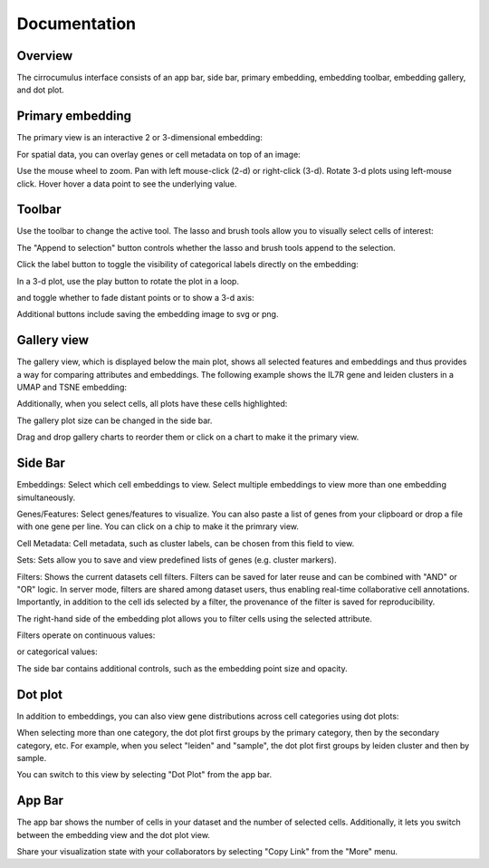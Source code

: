 Documentation
----------------


Overview
^^^^^^^^^

The cirrocumulus interface consists of an app bar, side bar, primary embedding, embedding toolbar, embedding gallery, and dot plot.


Primary embedding
^^^^^^^^^^^^^^^^^^^

The primary view is an interactive 2 or 3-dimensional embedding:

.. image:: images/embedding.png



For spatial data, you can overlay genes or cell metadata on top of an image:

.. image:: images/spatial.png



Use the mouse wheel to zoom. Pan with left mouse-click (2-d) or right-click (3-d). Rotate 3-d plots using left-mouse click.
Hover hover a data point to see the underlying value.

.. image:: images/embedding.gif

Toolbar
^^^^^^^^^^^

Use the toolbar to change the active tool. The lasso and brush tools allow you to visually select cells of interest:

.. image:: images/lasso.gif


The "Append to selection" button controls whether the lasso and brush tools append to the selection.


Click the label button to toggle the visibility of categorical labels directly on the embedding:

.. image:: images/labels.png


In a 3-d plot, use the play button to rotate the plot in a loop.

.. image:: images/play3d.gif


and toggle whether to fade distant points or to show a 3-d axis:

.. image:: images/fog.gif

Additional buttons include saving the embedding image to svg or png.


Gallery view
^^^^^^^^^^^^^^^^^^^

The gallery view, which is displayed below the main plot, shows all selected features and embeddings and thus provides a way for comparing attributes and embeddings.
The following example shows the IL7R gene and leiden clusters in a UMAP and TSNE embedding:

.. image:: images/gallery.png


Additionally, when you select cells, all plots have these cells highlighted:

.. image:: images/gallery-select.png


The gallery plot size can be changed in the side bar.

Drag and drop gallery charts to reorder them or click on a chart to make it the primary view.

.. image:: images/gallery-interact.gif

Side Bar
^^^^^^^^^^^

Embeddings: Select which cell embeddings to view. Select multiple embeddings to view more than one embedding simultaneously.

Genes/Features: Select genes/features to visualize. You can also paste a list of genes from your clipboard or drop a file with one gene per line. You can click on a chip to make it the primrary view.

Cell Metadata: Cell metadata, such as cluster labels, can be chosen from this field to view.

Sets: Sets allow you to save and view predefined lists of genes (e.g. cluster markers).

Filters: Shows the current datasets cell filters. Filters can be saved for later reuse and can be combined with "AND" or "OR" logic.
In server mode, filters are shared among dataset users, thus enabling real-time collaborative cell annotations.
Importantly, in addition to the cell ids selected by a filter, the provenance of the filter is saved for reproducibility.

The right-hand side of the embedding plot allows you to filter cells using the selected attribute.

Filters operate on continuous values:

.. image:: images/numerical_filter.png


or categorical values:

.. image:: images/categorical_filter.png


The side bar contains additional controls, such as the embedding point size and opacity.

Dot plot
^^^^^^^^^^^^^^^

In addition to embeddings, you can also view gene distributions across cell categories using dot plots:

.. image:: images/dotplot.png


When selecting more than one category, the dot plot first groups by the primary category, then by the secondary category, etc.
For example, when you select "leiden" and "sample", the dot plot first groups by leiden cluster and then by sample.

You can switch to this view by selecting "Dot Plot" from the app bar.

App Bar
^^^^^^^^^^

The app bar shows the number of cells in your dataset and the number of selected cells. Additionally, it
lets you switch between the embedding view and the dot plot view.

Share your visualization state with your collaborators by selecting "Copy Link" from the "More" menu.



